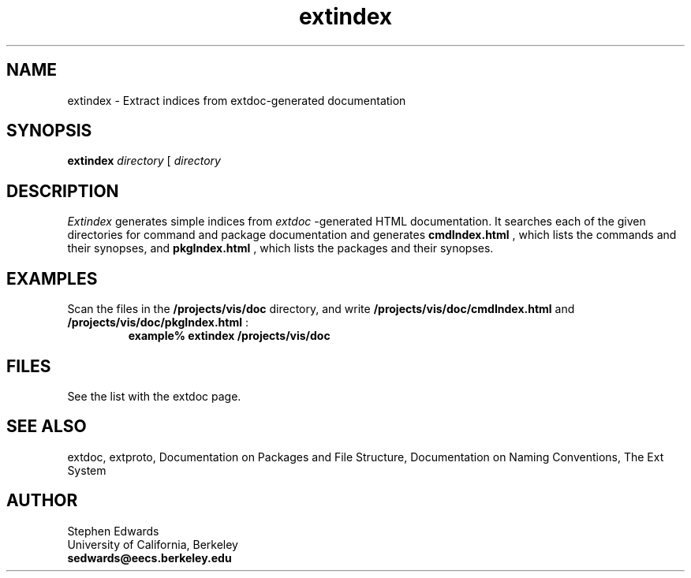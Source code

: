 .\"
.\" Generated automatically by htmltoman.pl
.\"
.TH  extindex  1
.SH NAME
extindex \- Extract indices from extdoc\-generated documentation
.SH SYNOPSIS
.B extindex
.I  directory 
[ 
.I  directory 
... ]
.SH DESCRIPTION
.I Extindex
generates simple indices from 
.I extdoc
\-generated
HTML documentation.  It searches each of the given directories for
command and package documentation and generates
.B cmdIndex.html
, which lists the commands and their synopses,
and 
.B pkgIndex.html
, which lists the packages and their synopses.
.SH EXAMPLES
Scan the files in the 
.B /projects/vis/doc
directory, and write
.B /projects/vis/doc/cmdIndex.html
and
.B /projects/vis/doc/pkgIndex.html
:
.RS
.sp .5
.nf
.B  example% extindex /projects/vis/doc 
.fi
.RE
.SH FILES
See the list with the extdoc page.
.SH SEE ALSO
extdoc,
extproto,
Documentation on Packages and File Structure,
Documentation on Naming Conventions,
The Ext System
.SH AUTHOR
Stephen Edwards 
.br
University of California, Berkeley 
.br
.B sedwards@eecs.berkeley.edu
